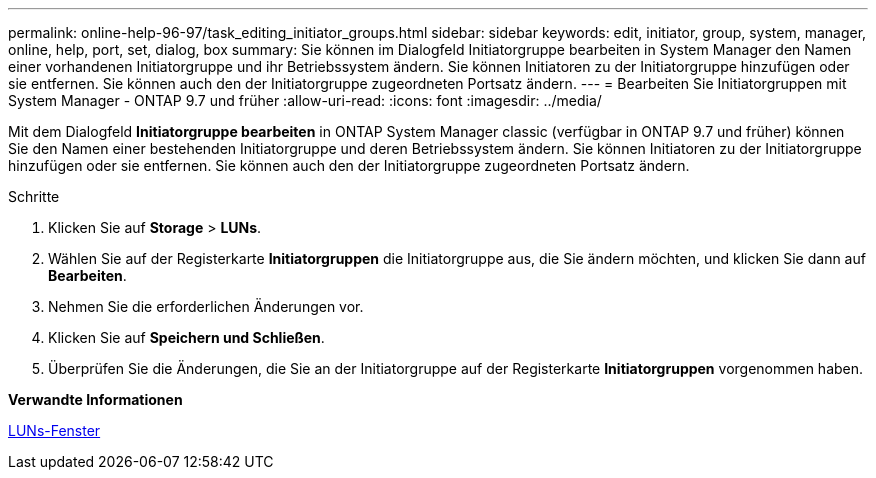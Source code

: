 ---
permalink: online-help-96-97/task_editing_initiator_groups.html 
sidebar: sidebar 
keywords: edit, initiator, group, system, manager, online, help, port, set, dialog, box 
summary: Sie können im Dialogfeld Initiatorgruppe bearbeiten in System Manager den Namen einer vorhandenen Initiatorgruppe und ihr Betriebssystem ändern. Sie können Initiatoren zu der Initiatorgruppe hinzufügen oder sie entfernen. Sie können auch den der Initiatorgruppe zugeordneten Portsatz ändern. 
---
= Bearbeiten Sie Initiatorgruppen mit System Manager - ONTAP 9.7 und früher
:allow-uri-read: 
:icons: font
:imagesdir: ../media/


[role="lead"]
Mit dem Dialogfeld *Initiatorgruppe bearbeiten* in ONTAP System Manager classic (verfügbar in ONTAP 9.7 und früher) können Sie den Namen einer bestehenden Initiatorgruppe und deren Betriebssystem ändern. Sie können Initiatoren zu der Initiatorgruppe hinzufügen oder sie entfernen. Sie können auch den der Initiatorgruppe zugeordneten Portsatz ändern.

.Schritte
. Klicken Sie auf *Storage* > *LUNs*.
. Wählen Sie auf der Registerkarte *Initiatorgruppen* die Initiatorgruppe aus, die Sie ändern möchten, und klicken Sie dann auf *Bearbeiten*.
. Nehmen Sie die erforderlichen Änderungen vor.
. Klicken Sie auf *Speichern und Schließen*.
. Überprüfen Sie die Änderungen, die Sie an der Initiatorgruppe auf der Registerkarte *Initiatorgruppen* vorgenommen haben.


*Verwandte Informationen*

xref:reference_luns_window.adoc[LUNs-Fenster]
